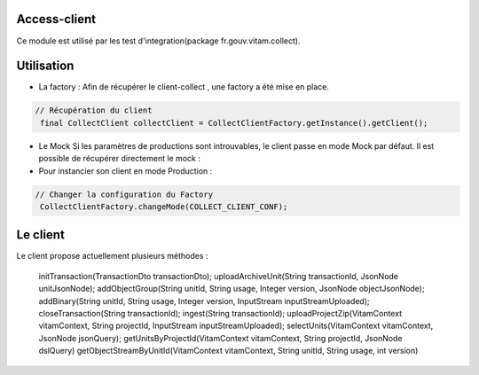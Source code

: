 Access-client
*************
Ce module est utilisé par les test d'integration(package fr.gouv.vitam.collect).

Utilisation
***********

- La factory : Afin de récupérer le client-collect , une factory a été mise en place.

.. code-block:: java

    // Récupération du client
     final CollectClient collectClient = CollectClientFactory.getInstance().getClient();

- Le Mock
  Si les paramètres de productions sont introuvables, le client passe en mode Mock par défaut.
  Il est possible de récupérer directement le mock :

     
- Pour instancier son client en mode Production :

.. code-block:: java

  // Changer la configuration du Factory
   CollectClientFactory.changeMode(COLLECT_CLIENT_CONF);
      
Le client
*********
Le client propose actuellement plusieurs méthodes : 

  initTransaction(TransactionDto transactionDto);
  uploadArchiveUnit(String transactionId, JsonNode unitJsonNode);
  addObjectGroup(String unitId, String usage, Integer version, JsonNode objectJsonNode);
  addBinary(String unitId, String usage, Integer version, InputStream inputStreamUploaded);
  closeTransaction(String transactionId);
  ingest(String transactionId);
  uploadProjectZip(VitamContext vitamContext, String projectId, InputStream inputStreamUploaded);
  selectUnits(VitamContext vitamContext, JsonNode jsonQuery);
  getUnitsByProjectId(VitamContext vitamContext, String projectId, JsonNode dslQuery)
  getObjectStreamByUnitId(VitamContext vitamContext, String unitId, String usage, int version)

